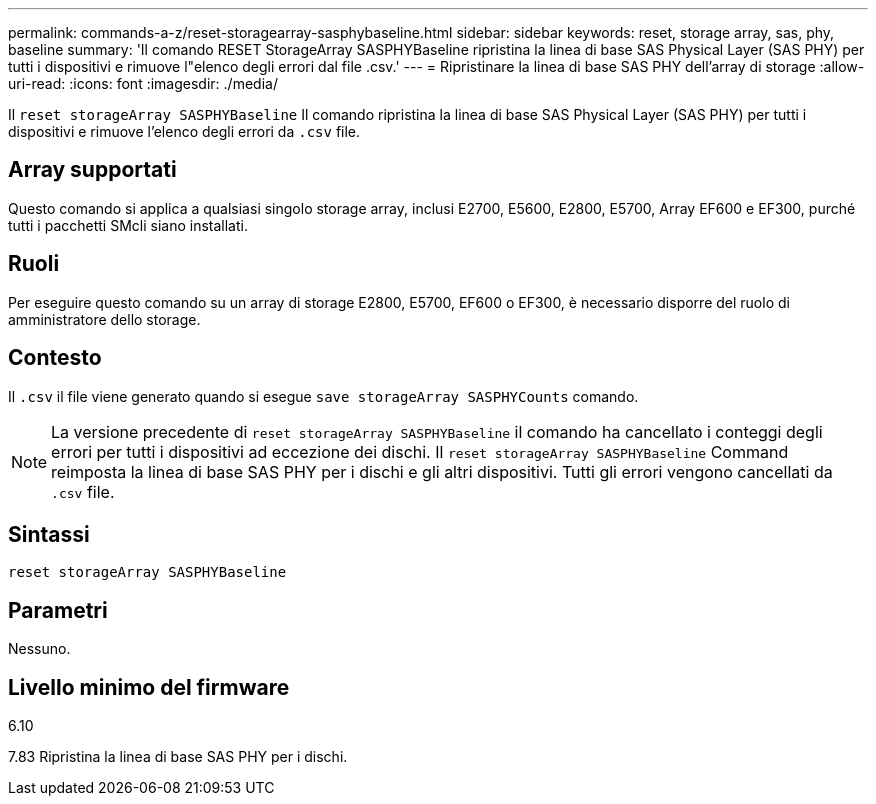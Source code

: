 ---
permalink: commands-a-z/reset-storagearray-sasphybaseline.html 
sidebar: sidebar 
keywords: reset, storage array, sas, phy, baseline 
summary: 'Il comando RESET StorageArray SASPHYBaseline ripristina la linea di base SAS Physical Layer (SAS PHY) per tutti i dispositivi e rimuove l"elenco degli errori dal file .csv.' 
---
= Ripristinare la linea di base SAS PHY dell'array di storage
:allow-uri-read: 
:icons: font
:imagesdir: ./media/


[role="lead"]
Il `reset storageArray SASPHYBaseline` Il comando ripristina la linea di base SAS Physical Layer (SAS PHY) per tutti i dispositivi e rimuove l'elenco degli errori da `.csv` file.



== Array supportati

Questo comando si applica a qualsiasi singolo storage array, inclusi E2700, E5600, E2800, E5700, Array EF600 e EF300, purché tutti i pacchetti SMcli siano installati.



== Ruoli

Per eseguire questo comando su un array di storage E2800, E5700, EF600 o EF300, è necessario disporre del ruolo di amministratore dello storage.



== Contesto

Il `.csv` il file viene generato quando si esegue `save storageArray SASPHYCounts` comando.

[NOTE]
====
La versione precedente di `reset storageArray SASPHYBaseline` il comando ha cancellato i conteggi degli errori per tutti i dispositivi ad eccezione dei dischi. Il `reset storageArray SASPHYBaseline` Command reimposta la linea di base SAS PHY per i dischi e gli altri dispositivi. Tutti gli errori vengono cancellati da `.csv` file.

====


== Sintassi

[listing]
----
reset storageArray SASPHYBaseline
----


== Parametri

Nessuno.



== Livello minimo del firmware

6.10

7.83 Ripristina la linea di base SAS PHY per i dischi.
